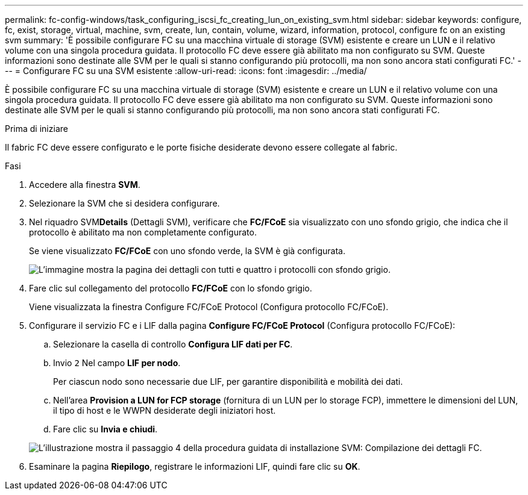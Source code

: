 ---
permalink: fc-config-windows/task_configuring_iscsi_fc_creating_lun_on_existing_svm.html 
sidebar: sidebar 
keywords: configure, fc, exist, storage, virtual, machine, svm, create, lun, contain, volume, wizard, information, protocol, configure fc on an existing svm 
summary: 'È possibile configurare FC su una macchina virtuale di storage (SVM) esistente e creare un LUN e il relativo volume con una singola procedura guidata. Il protocollo FC deve essere già abilitato ma non configurato su SVM. Queste informazioni sono destinate alle SVM per le quali si stanno configurando più protocolli, ma non sono ancora stati configurati FC.' 
---
= Configurare FC su una SVM esistente
:allow-uri-read: 
:icons: font
:imagesdir: ../media/


[role="lead"]
È possibile configurare FC su una macchina virtuale di storage (SVM) esistente e creare un LUN e il relativo volume con una singola procedura guidata. Il protocollo FC deve essere già abilitato ma non configurato su SVM. Queste informazioni sono destinate alle SVM per le quali si stanno configurando più protocolli, ma non sono ancora stati configurati FC.

.Prima di iniziare
Il fabric FC deve essere configurato e le porte fisiche desiderate devono essere collegate al fabric.

.Fasi
. Accedere alla finestra *SVM*.
. Selezionare la SVM che si desidera configurare.
. Nel riquadro SVM**Details** (Dettagli SVM), verificare che *FC/FCoE* sia visualizzato con uno sfondo grigio, che indica che il protocollo è abilitato ma non completamente configurato.
+
Se viene visualizzato *FC/FCoE* con uno sfondo verde, la SVM è già configurata.

+
image::../media/existing_svm_protocols_fc_windows.gif[L'immagine mostra la pagina dei dettagli con tutti e quattro i protocolli con sfondo grigio.]

. Fare clic sul collegamento del protocollo *FC/FCoE* con lo sfondo grigio.
+
Viene visualizzata la finestra Configure FC/FCoE Protocol (Configura protocollo FC/FCoE).

. Configurare il servizio FC e i LIF dalla pagina *Configure FC/FCoE Protocol* (Configura protocollo FC/FCoE):
+
.. Selezionare la casella di controllo *Configura LIF dati per FC*.
.. Invio `2` Nel campo *LIF per nodo*.
+
Per ciascun nodo sono necessarie due LIF, per garantire disponibilità e mobilità dei dati.

.. Nell'area *Provision a LUN for FCP storage* (fornitura di un LUN per lo storage FCP), immettere le dimensioni del LUN, il tipo di host e le WWPN desiderate degli iniziatori host.
.. Fare clic su *Invia e chiudi*.


+
image::../media/svm_wizard_fc_details.gif[L'illustrazione mostra il passaggio 4 della procedura guidata di installazione SVM: Compilazione dei dettagli FC.]

. Esaminare la pagina *Riepilogo*, registrare le informazioni LIF, quindi fare clic su *OK*.

